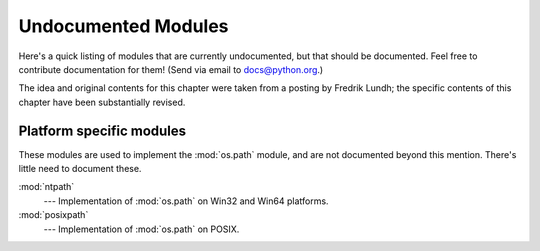 .. _undoc:

********************
Undocumented Modules
********************

Here's a quick listing of modules that are currently undocumented, but that
should be documented.  Feel free to contribute documentation for them!  (Send
via email to docs@python.org.)

The idea and original contents for this chapter were taken from a posting by
Fredrik Lundh; the specific contents of this chapter have been substantially
revised.


Platform specific modules
=========================

These modules are used to implement the :mod:`os.path` module, and are not
documented beyond this mention.  There's little need to document these.

:mod:`ntpath`
   --- Implementation of :mod:`os.path` on Win32 and Win64 platforms.

:mod:`posixpath`
   --- Implementation of :mod:`os.path` on POSIX.
